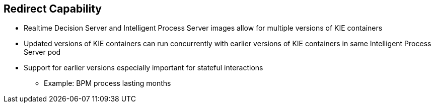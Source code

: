 :scrollbar:
:data-uri:


== Redirect Capability

* Realtime Decision Server and Intelligent Process Server images allow for multiple versions of KIE containers
* Updated versions of KIE containers can run concurrently with earlier versions of KIE containers in same Intelligent Process Server pod
* Support for earlier versions especially important for stateful interactions
** Example: BPM process lasting months

ifdef::showscript[]

Transcript:

The Realtime Decision Server and the Intelligent Process Server images allow for multiple versions of KIE containers in a way such that updated versions of the same KIE containers can run concurrently with earlier versions in the same Intelligent Process Server pod. This is especially important for stateful interactions such as BPM processes that can last for months.

endif::showscript[]
